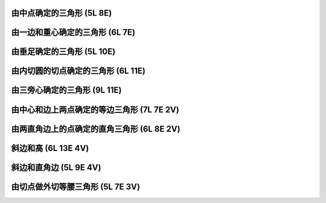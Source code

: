 ﻿由中点确定的三角形 (5L 8E)
^^^^^^^^^^^^^^^^^^^^^^^^^^

.. image:: 12.01_5L.jpg

.. image:: 12.01_8E.jpg

由一边和重心确定的三角形 (6L 7E)
^^^^^^^^^^^^^^^^^^^^^^^^^^^^^^^^

.. image:: 12.02_6L.jpg

.. image:: 12.02_7E.jpg

由垂足确定的三角形 (5L 10E)
^^^^^^^^^^^^^^^^^^^^^^^^^^^

.. image:: 12.03_5L.jpg

.. image:: 12.03_10E.jpg

由内切圆的切点确定的三角形 (6L 11E)
^^^^^^^^^^^^^^^^^^^^^^^^^^^^^^^^^^^

.. image:: 12.04_6L.jpg

.. image:: 12.04_11E.jpg

由三旁心确定的三角形 (9L 11E)
^^^^^^^^^^^^^^^^^^^^^^^^^^^^^

.. image:: 12.05_9L11E.jpg

由中心和边上两点确定的等边三角形 (7L 7E 2V)
^^^^^^^^^^^^^^^^^^^^^^^^^^^^^^^^^^^^^^^^^^^

.. image:: 12.06_7L7E.jpg

.. image:: 12.06_2V.jpg

由两直角边上的点确定的直角三角形 (6L 8E 2V)
^^^^^^^^^^^^^^^^^^^^^^^^^^^^^^^^^^^^^^^^^^^

.. image:: 12.07_6L8E.jpg

.. image:: 12.07_2V.jpg

斜边和高 (6L 13E 4V)
^^^^^^^^^^^^^^^^^^^^

.. image:: 12.08_6L.jpg

.. image:: 12.08_13E.jpg

.. image:: 12.08_4V.jpg

斜边和直角边 (5L 9E 4V)
^^^^^^^^^^^^^^^^^^^^^^^

.. image:: 12.09_5L.jpg

.. image:: 12.09_9E.jpg

.. image:: 12.09_4V.jpg

由切点做外切等腰三角形 (5L 7E 3V)
^^^^^^^^^^^^^^^^^^^^^^^^^^^^^^^^^

.. image:: 12.10_5L.jpg

.. image:: 12.10_7E.jpg

.. image:: 12.10_3V.jpg
